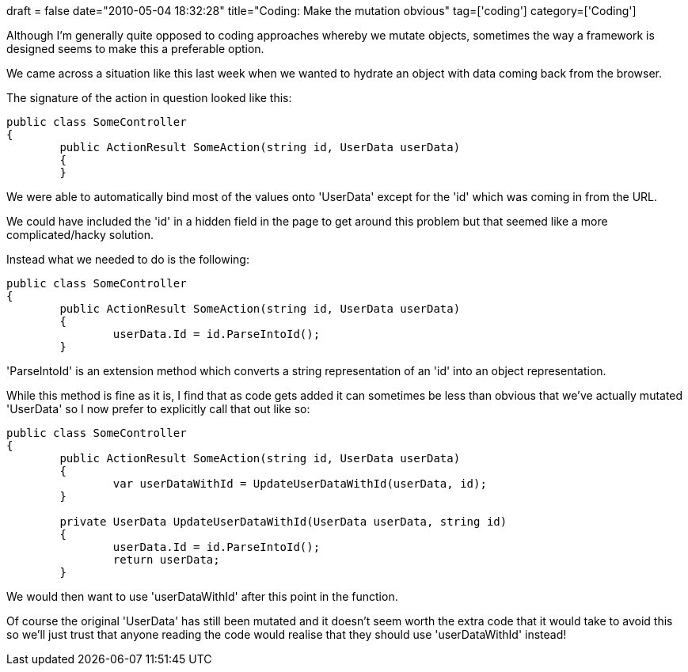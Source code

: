 +++
draft = false
date="2010-05-04 18:32:28"
title="Coding: Make the mutation obvious"
tag=['coding']
category=['Coding']
+++

Although I'm generally quite opposed to coding approaches whereby we mutate objects, sometimes the way a framework is designed seems to make this a preferable option.

We came across a situation like this last week when we wanted to hydrate an object with data coming back from the browser.

The signature of the action in question looked like this:

[source,csharp]
----

public class SomeController
{
	public ActionResult SomeAction(string id, UserData userData)
	{
	}
----

We were able to automatically bind most of the values onto 'UserData' except for the 'id' which was coming in from the URL.

We could have included the 'id' in a hidden field in the page to get around this problem but that seemed like a more complicated/hacky solution.

Instead what we needed to do is the following:

[source,csharp]
----

public class SomeController
{
	public ActionResult SomeAction(string id, UserData userData)
	{
		userData.Id = id.ParseIntoId();
	}
----

'ParseIntoId' is an extension method which converts a string representation of an 'id' into an object representation.

While this method is fine as it is, I find that as code gets added it can sometimes be less than obvious that we've actually mutated 'UserData' so I now prefer to explicitly call that out like so:

[source,csharp]
----

public class SomeController
{
	public ActionResult SomeAction(string id, UserData userData)
	{
		var userDataWithId = UpdateUserDataWithId(userData, id);
	}

	private UserData UpdateUserDataWithId(UserData userData, string id)
	{
		userData.Id = id.ParseIntoId();
		return userData;
	}
----

We would then want to use 'userDataWithId' after this point in the function.

Of course the original 'UserData' has still been mutated and it doesn't seem worth the extra code that it would take to avoid this so we'll just trust that anyone reading the code would realise that they should use 'userDataWithId' instead!
